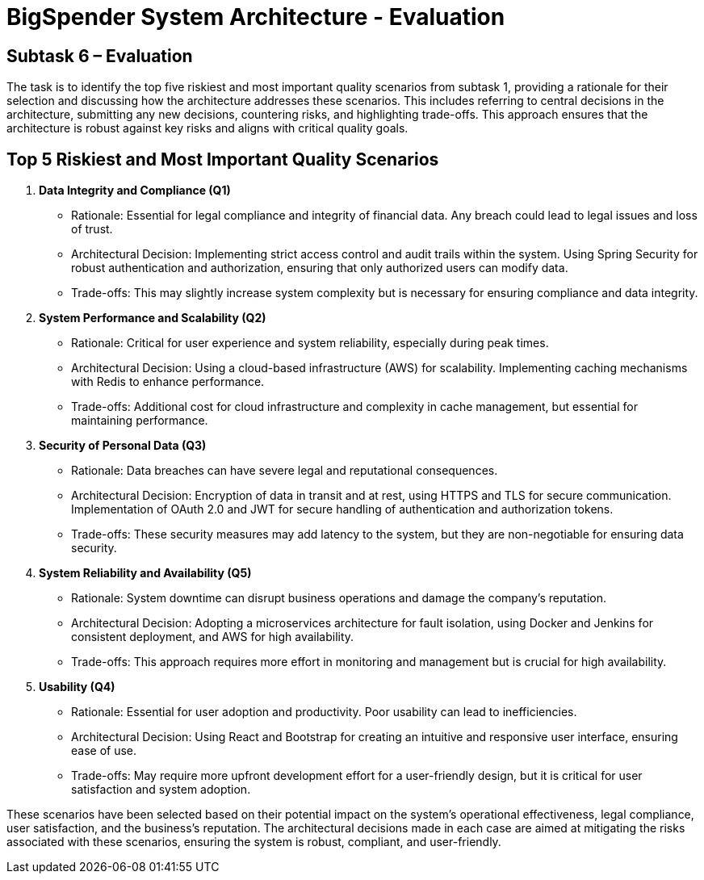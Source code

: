 :diagram-server-url: https://kroki.io

= BigSpender System Architecture - Evaluation

== Subtask 6 – Evaluation
The task is to identify the top five riskiest and most important quality scenarios from subtask 1, providing a rationale for their selection and discussing how the architecture addresses these scenarios. This includes referring to central decisions in the architecture, submitting any new decisions, countering risks, and highlighting trade-offs. This approach ensures that the architecture is robust against key risks and aligns with critical quality goals.

== Top 5 Riskiest and Most Important Quality Scenarios

1. *Data Integrity and Compliance (Q1)*
- Rationale: Essential for legal compliance and integrity of financial data. Any breach could lead to legal issues and loss of trust.
- Architectural Decision: Implementing strict access control and audit trails within the system. Using Spring Security for robust authentication and authorization, ensuring that only authorized users can modify data.
- Trade-offs: This may slightly increase system complexity but is necessary for ensuring compliance and data integrity.

2. *System Performance and Scalability (Q2)*
- Rationale: Critical for user experience and system reliability, especially during peak times.
- Architectural Decision: Using a cloud-based infrastructure (AWS) for scalability. Implementing caching mechanisms with Redis to enhance performance.
- Trade-offs: Additional cost for cloud infrastructure and complexity in cache management, but essential for maintaining performance.

3. *Security of Personal Data (Q3)*
- Rationale: Data breaches can have severe legal and reputational consequences.
- Architectural Decision: Encryption of data in transit and at rest, using HTTPS and TLS for secure communication. Implementation of OAuth 2.0 and JWT for secure handling of authentication and authorization tokens.
- Trade-offs: These security measures may add latency to the system, but they are non-negotiable for ensuring data security.

4. *System Reliability and Availability (Q5)*
- Rationale: System downtime can disrupt business operations and damage the company's reputation.
- Architectural Decision: Adopting a microservices architecture for fault isolation, using Docker and Jenkins for consistent deployment, and AWS for high availability.
- Trade-offs: This approach requires more effort in monitoring and management but is crucial for high availability.

5. *Usability (Q4)*
- Rationale: Essential for user adoption and productivity. Poor usability can lead to inefficiencies.
- Architectural Decision: Using React and Bootstrap for creating an intuitive and responsive user interface, ensuring ease of use.
- Trade-offs: May require more upfront development effort for a user-friendly design, but it is critical for user satisfaction and system adoption.

These scenarios have been selected based on their potential impact on the system's operational effectiveness, legal compliance, user satisfaction, and the business's reputation. The architectural decisions made in each case are aimed at mitigating the risks associated with these scenarios, ensuring the system is robust, compliant, and user-friendly.
